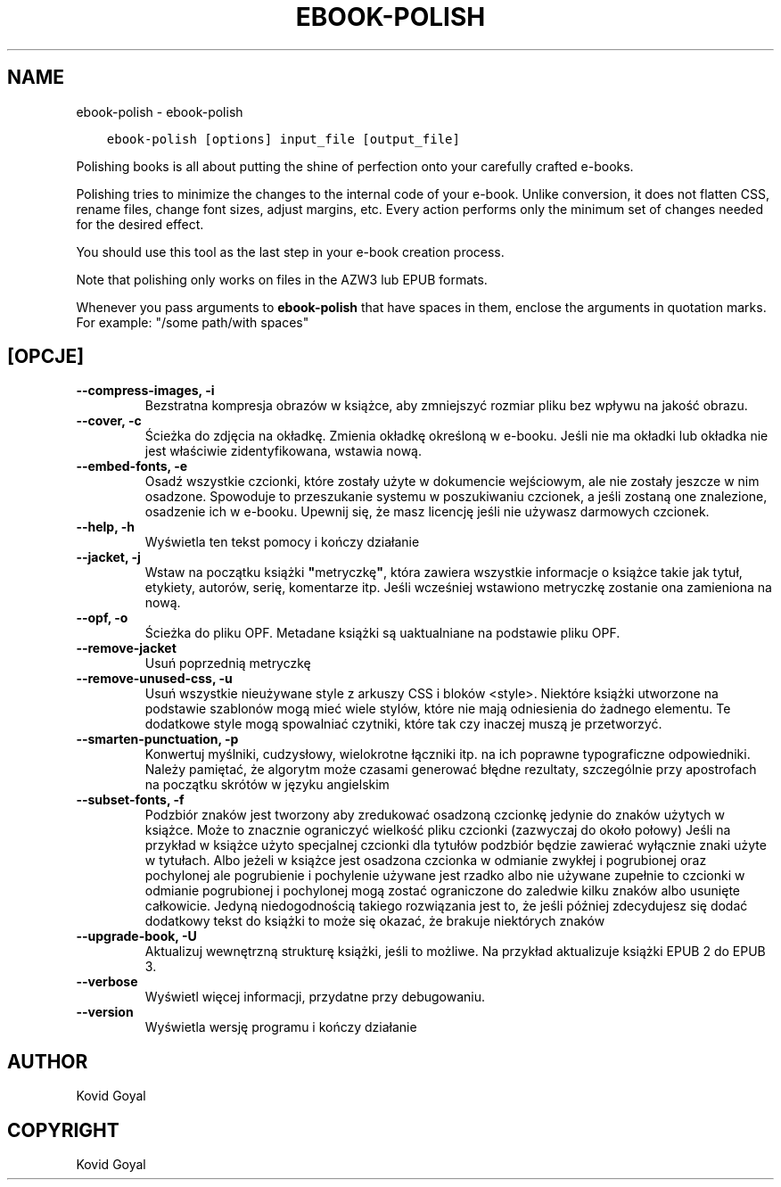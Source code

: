 .\" Man page generated from reStructuredText.
.
.TH "EBOOK-POLISH" "1" "listopada 08, 2019" "4.3.0" "calibre"
.SH NAME
ebook-polish \- ebook-polish
.
.nr rst2man-indent-level 0
.
.de1 rstReportMargin
\\$1 \\n[an-margin]
level \\n[rst2man-indent-level]
level margin: \\n[rst2man-indent\\n[rst2man-indent-level]]
-
\\n[rst2man-indent0]
\\n[rst2man-indent1]
\\n[rst2man-indent2]
..
.de1 INDENT
.\" .rstReportMargin pre:
. RS \\$1
. nr rst2man-indent\\n[rst2man-indent-level] \\n[an-margin]
. nr rst2man-indent-level +1
.\" .rstReportMargin post:
..
.de UNINDENT
. RE
.\" indent \\n[an-margin]
.\" old: \\n[rst2man-indent\\n[rst2man-indent-level]]
.nr rst2man-indent-level -1
.\" new: \\n[rst2man-indent\\n[rst2man-indent-level]]
.in \\n[rst2man-indent\\n[rst2man-indent-level]]u
..
.INDENT 0.0
.INDENT 3.5
.sp
.nf
.ft C
ebook\-polish [options] input_file [output_file]
.ft P
.fi
.UNINDENT
.UNINDENT
.sp
Polishing books is all about putting the shine of perfection onto
your carefully crafted e\-books.
.sp
Polishing tries to minimize the changes to the internal code of your e\-book.
Unlike conversion, it does not flatten CSS, rename files, change font
sizes, adjust margins, etc. Every action performs only the minimum set of
changes needed for the desired effect.
.sp
You should use this tool as the last step in your e\-book creation process.
.sp
Note that polishing only works on files in the AZW3 lub EPUB formats.
.sp
Whenever you pass arguments to \fBebook\-polish\fP that have spaces in them, enclose the arguments in quotation marks. For example: "/some path/with spaces"
.SH [OPCJE]
.INDENT 0.0
.TP
.B \-\-compress\-images, \-i
Bezstratna kompresja obrazów w książce, aby zmniejszyć rozmiar pliku bez wpływu na jakość obrazu.
.UNINDENT
.INDENT 0.0
.TP
.B \-\-cover, \-c
Ścieżka do zdjęcia na okładkę. Zmienia okładkę określoną w e\-booku. Jeśli nie ma okładki lub okładka nie jest właściwie zidentyfikowana, wstawia nową.
.UNINDENT
.INDENT 0.0
.TP
.B \-\-embed\-fonts, \-e
Osadź wszystkie czcionki, które zostały użyte w dokumencie wejściowym, ale nie zostały jeszcze w nim osadzone.  Spowoduje to przeszukanie systemu w poszukiwaniu czcionek, a jeśli zostaną one znalezione, osadzenie ich w e\-booku. Upewnij się, że masz licencję jeśli nie używasz darmowych czcionek.
.UNINDENT
.INDENT 0.0
.TP
.B \-\-help, \-h
Wyświetla ten tekst pomocy i kończy działanie
.UNINDENT
.INDENT 0.0
.TP
.B \-\-jacket, \-j
Wstaw na początku książki \fB"\fPmetryczkę\fB"\fP, która zawiera wszystkie informacje o książce takie jak tytuł, etykiety, autorów, serię, komentarze itp. Jeśli wcześniej wstawiono metryczkę zostanie ona zamieniona na nową.
.UNINDENT
.INDENT 0.0
.TP
.B \-\-opf, \-o
Ścieżka do pliku OPF. Metadane książki są uaktualniane na podstawie pliku OPF.
.UNINDENT
.INDENT 0.0
.TP
.B \-\-remove\-jacket
Usuń poprzednią metryczkę
.UNINDENT
.INDENT 0.0
.TP
.B \-\-remove\-unused\-css, \-u
Usuń wszystkie nieużywane style z arkuszy CSS i bloków <style>. Niektóre książki utworzone na podstawie szablonów mogą mieć wiele stylów, które nie mają odniesienia do żadnego elementu. Te dodatkowe style mogą spowalniać czytniki, które tak czy inaczej muszą je przetworzyć.
.UNINDENT
.INDENT 0.0
.TP
.B \-\-smarten\-punctuation, \-p
Konwertuj myślniki, cudzysłowy, wielokrotne łączniki itp. na ich poprawne typograficzne odpowiedniki. Należy pamiętać, że algorytm może czasami generować błędne rezultaty, szczególnie przy apostrofach na początku skrótów w języku angielskim
.UNINDENT
.INDENT 0.0
.TP
.B \-\-subset\-fonts, \-f
Podzbiór znaków jest tworzony aby zredukować osadzoną czcionkę jedynie do znaków użytych w książce. Może to znacznie ograniczyć wielkość pliku czcionki (zazwyczaj do około połowy) Jeśli na przykład w książce użyto specjalnej czcionki dla tytułów podzbiór będzie zawierać wyłącznie znaki użyte w tytułach. Albo jeżeli w książce jest osadzona czcionka w odmianie zwykłej i pogrubionej oraz pochylonej ale pogrubienie i pochylenie używane jest rzadko albo nie używane zupełnie to czcionki w odmianie pogrubionej i pochylonej mogą zostać ograniczone do zaledwie kilku znaków albo usunięte całkowicie. Jedyną niedogodnością takiego rozwiązania jest to, że jeśli później zdecydujesz się dodać dodatkowy tekst do książki to może się okazać,  że brakuje niektórych znaków
.UNINDENT
.INDENT 0.0
.TP
.B \-\-upgrade\-book, \-U
Aktualizuj wewnętrzną strukturę książki, jeśli to możliwe. Na przykład aktualizuje książki EPUB 2 do EPUB 3.
.UNINDENT
.INDENT 0.0
.TP
.B \-\-verbose
Wyświetl więcej informacji, przydatne przy debugowaniu.
.UNINDENT
.INDENT 0.0
.TP
.B \-\-version
Wyświetla wersję programu i kończy działanie
.UNINDENT
.SH AUTHOR
Kovid Goyal
.SH COPYRIGHT
Kovid Goyal
.\" Generated by docutils manpage writer.
.
